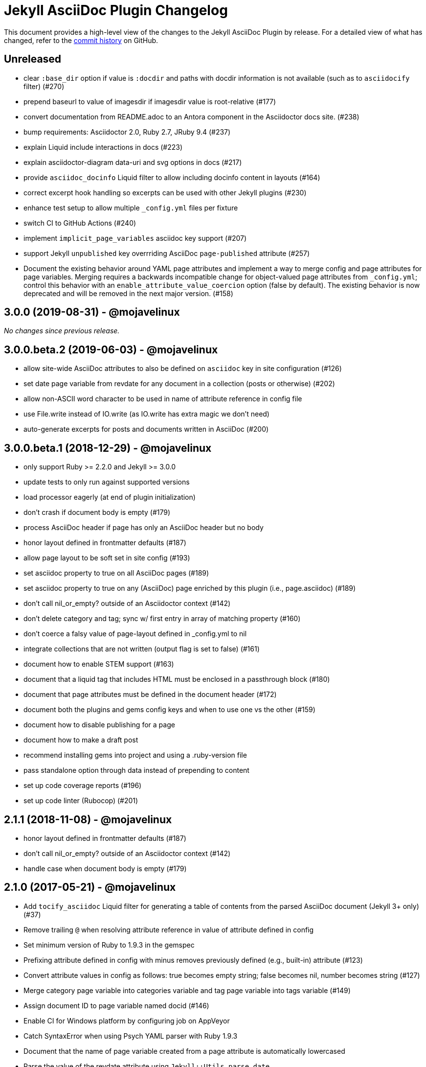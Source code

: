 = {project-name} Changelog
:project-name: Jekyll AsciiDoc Plugin
:url-repo: https://github.com/asciidoctor/jekyll-asciidoc

This document provides a high-level view of the changes to the {project-name} by release.
For a detailed view of what has changed, refer to the {url-repo}/commits/master[commit history] on GitHub.

== Unreleased

* clear `:base_dir` option if value is `:docdir` and paths with docdir information is not available (such as to `asciidocify` filter) (#270)
* prepend baseurl to value of imagesdir if imagesdir value is root-relative (#177)
* convert documentation from README.adoc to an Antora component in the Asciidoctor docs site. (#238)
* bump requirements: Asciidoctor 2.0, Ruby 2.7, JRuby 9.4 (#237)
* explain Liquid include interactions in docs (#223)
* explain asciidoctor-diagram data-uri and svg options in docs (#217)
* provide `asciidoc_docinfo` Liquid filter to allow including docinfo content in layouts (#164)
* correct excerpt hook handling so excerpts can be used with other Jekyll plugins (#230)
* enhance test setup to allow multiple `_config.yml` files per fixture
* switch CI to GitHub Actions (#240)
* implement `implicit_page_variables` asciidoc key support (#207)
* support Jekyll `unpublished` key overrriding AsciiDoc `page-published` attribute (#257)
* Document the existing behavior around YAML page attributes and implement a way to merge config and page attributes for page variables.
Merging requires a backwards incompatible change for object-valued page attributes from `_config.yml`; control this behavior with an `enable_attribute_value_coercion` option (false by default).
The existing behavior is now deprecated and will be removed in the next major version. (#158)

== 3.0.0 (2019-08-31) - @mojavelinux

_No changes since previous release._

== 3.0.0.beta.2 (2019-06-03) - @mojavelinux

* allow site-wide AsciiDoc attributes to also be defined on `asciidoc` key in site configuration (#126)
* set date page variable from revdate for any document in a collection (posts or otherwise) (#202)
* allow non-ASCII word character to be used in name of attribute reference in config file
* use File.write instead of IO.write (as IO.write has extra magic we don't need)
* auto-generate excerpts for posts and documents written in AsciiDoc (#200)

== 3.0.0.beta.1 (2018-12-29) - @mojavelinux

* only support Ruby >= 2.2.0 and Jekyll >= 3.0.0
* update tests to only run against supported versions
* load processor eagerly (at end of plugin initialization)
* don't crash if document body is empty (#179)
* process AsciiDoc header if page has only an AsciiDoc header but no body
* honor layout defined in frontmatter defaults (#187)
* allow page layout to be soft set in site config (#193)
* set asciidoc property to true on all AsciiDoc pages (#189)
* set asciidoc property to true on any (AsciiDoc) page enriched by this plugin (i.e., page.asciidoc) (#189)
* don't call nil_or_empty? outside of an Asciidoctor context (#142)
* don't delete category and tag; sync w/ first entry in array of matching property (#160)
* don't coerce a falsy value of page-layout defined in _config.yml to nil
* integrate collections that are not written (output flag is set to false) (#161)
* document how to enable STEM support (#163)
* document that a liquid tag that includes HTML must be enclosed in a passthrough block (#180)
* document that page attributes must be defined in the document header (#172)
* document both the plugins and gems config keys and when to use one vs the other (#159)
* document how to disable publishing for a page
* document how to make a draft post
* recommend installing gems into project and using a .ruby-version file
* pass standalone option through data instead of prepending to content
* set up code coverage reports (#196)
* set up code linter (Rubocop) (#201)

== 2.1.1 (2018-11-08) - @mojavelinux

* honor layout defined in frontmatter defaults (#187)
* don't call nil_or_empty? outside of an Asciidoctor context (#142)
* handle case when document body is empty (#179)

== 2.1.0 (2017-05-21) - @mojavelinux

* Add `tocify_asciidoc` Liquid filter for generating a table of contents from the parsed AsciiDoc document (Jekyll 3+ only) (#37)
* Remove trailing `@` when resolving attribute reference in value of attribute defined in config
* Set minimum version of Ruby to 1.9.3 in the gemspec
* Prefixing attribute defined in config with minus removes previously defined (e.g., built-in) attribute (#123)
* Convert attribute values in config as follows: true becomes empty string; false becomes nil, number becomes string (#127)
* Merge category page variable into categories variable and tag page variable into tags variable (#149)
* Assign document ID to page variable named docid (#146)
* Enable CI for Windows platform by configuring job on AppVeyor
* Catch SyntaxError when using Psych YAML parser with Ruby 1.9.3
* Document that the name of page variable created from a page attribute is automatically lowercased
* Parse the value of the revdate attribute using `Jekyll::Utils.parse_date`
* Document how to assign a specific time to a post
* Document how to make site-wide AsciiDoc attributes accessible to Liquid templates (#137)
* Fix crash when converting an auto-extracted excerpt when base_dir option is set to :docdir
* Add additional documentation and make other minor improvements to the README

== 2.0.1 (2016-07-06) - @mojavelinux

* Align localtime and localdate attributes with site.time and site.timezone (#117)
* Don't register hook callbacks again when regenerating site; use static methods for hook callbacks (#121)
* Bundle CHANGELOG.adoc and test suite in gem
* Minor improvements to README

== 2.0.0 (2016-07-02) - @mojavelinux

* Split source into multiple files; move all classes under the `Jekyll::AsciiDoc` module
* Avoid redundant initialization caused by the jekyll-watch plugin
* Set docdir, docfile, docname, outfile, outdir, and outpath attributes for each file (Jekyll 3+ only) (#59)
  - docdir is only set if value of `base_dir` option is `:docdir`
  - setting outdir allows proper integration with Asciidoctor Diagram
* Automatically set `imagesoutdir` attribute if `imagesdir` attribute is relative to root
* Pass site information (root, source, destination, baseurl and url) through as AsciiDoc attributes
* Automatically generate stylesheet for Pygments (#30)
* Change default layout to match collection label (#104)
  - page for pages, post for posts, collection label for all others
  - use layout named default as fallback
* Resolve attribute references in attribute values defined in config (#103)
* Apply AsciiDoc header integration to documents in all collections (#93)
* Document how to create and enable templates to customize the HTML that Asciidoctor generates (#73)
* Allow `base_dir` option to track document directory by setting the value to `:docdir` (Jekyll 3 only) (#80)
* Add a comprehensive test suite (#77)
* Allow site-wide Asciidoctor attributes to be specified as a Hash; convert to Hash if Array is used (#87)
* Interpret page attribute values as YAML data
* Use Jekyll.logger to write log messages (#85)
* Add topic to all log messages
* Restructure configuration keys so all general settings are under the `asciidoc` key (#82)
* Don't enable `hardbreaks` attribute by default (#69)
* Bump minimum version of Jekyll to 2.3.0 and document requirement in README (#76)
* Allow layout to be disabled to create standalone document; add and document additional option values for layout (#63)
* Make front matter header optional (#57)
* Apply site-wide Asciidoctor configuration (options/attributes) when loading document header (#67)
* Disable liquid processor on AsciiDoc files by default; enable using liquid page variable (#65)
* Resolve empty page attribute value as empty string (#70)
* Soft assign linkattrs attribute
* Allow plugin to work in safe mode (#112)
* Major restructure and rewrite of README
* Document how to use plugin with GitLab Pages (#47)
* Document `asciidocify` Liquid filter

{url-repo}/issues?q=milestone%3Av2.0.0[issues resolved] |
{url-repo}/releases/tag/v2.0.0[git tag]

== 1.1.2 (2016-05-10) - @mkobit

* Apply fix for documents that did not contain at least one attribute beginning with `page-` (#60)

{url-repo}/issues?q=milestone%3Av1.1.2[issues resolved] |
{url-repo}/releases/tag/v1.1.2[git tag]

== 1.1.1 (2016-05-07) - @mkobit

* The AsciiDoc document title overrides the title set in the front matter or the auto-generated title (in the case of a post) (#48)
* The AsciiDoc page-related attributes override the matching entries in the page data (i.e., front matter)
* The value of page-related attributes are treated as YAML values (automatic type coercion)
* `page-` is the default prefix for page-related AsciiDoc attributes (e.g., `page-layout`) (#51)
* The key to configure the page attribute prefix is `asciidoc_page_attribute_prefix`; the value should not contain the trailing hyphen (#51)
* The date of a post can be set using the `revdate` AsciiDoc attribute (#53)
* Only configure the Asciidoctor options once (previously it was being called twice in serve mode)
* Set `env` attribute to `site` instead of `jekyll` (#55)

{url-repo}/issues?q=milestone%3Av1.1.1[issues resolved] |
{url-repo}/releases/tag/v1.1.1[git tag]

== 1.0.1 (2016-03-19) - @mkobit

Enables use with Jekyll 3.
It is still compatible with Jekyll 2.

* Jekyll 3 support (#36, #33)
* Documentation and onboarding improvements (#25, #24)
* Improvements to release process (#28)

{url-repo}/issues?q=milestone%3Av1.0.1[issues resolved] |
{url-repo}/releases/tag/v1.0.1[git tag]

== 1.0.0 (2015-01-04) - @paulrayner

Initial release.

{url-repo}/issues?q=milestone%3Av1.0.0[issues resolved] |
{url-repo}/releases/tag/v1.0.0[git tag]
